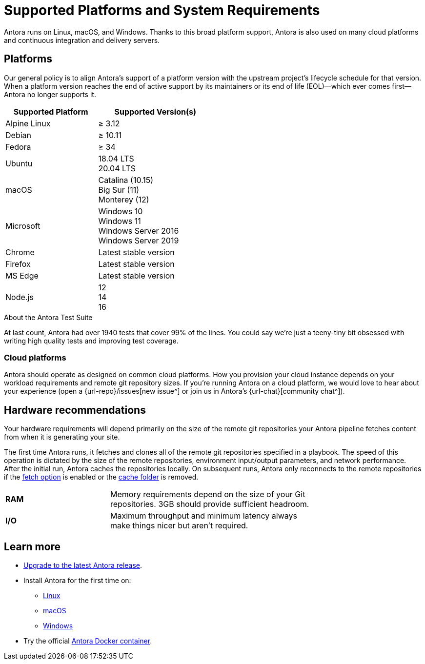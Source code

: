 = Supported Platforms and System Requirements
:navtitle: Supported Platforms
:test-count: over 1940
:test-coverage: 99%
// URLs
:url-issues: {url-repo}/issues
:emdash: &#8212;{zwsp}

Antora runs on Linux, macOS, and Windows.
Thanks to this broad platform support, Antora is also used on many cloud platforms and continuous integration and delivery servers.

== Platforms

Our general policy is to align Antora's support of a platform version with the upstream project's lifecycle schedule for that version.
When a platform version reaches the end of active support by its maintainers or its end of life (EOL){emdash}which ever comes first{emdash}Antora no longer supports it.

// When we have specific notes about a platform (tweaks and/or links to bugs) add a 3rd column to this table labeled "Good to Know"
[cols="20,25a",width="50%"]
|===
|Supported Platform |Supported Version(s)

|Alpine Linux
|&#8805; 3.12

|Debian
|&#8805; 10.11

|Fedora
|&#8805; 34

|Ubuntu
|[%hardbreaks]
18.04 LTS
20.04 LTS

|macOS
|[%hardbreaks]
Catalina (10.15)
Big Sur (11)
Monterey (12)

|Microsoft
|[%hardbreaks]
Windows 10
Windows 11
Windows Server 2016
Windows Server 2019

|Chrome
|Latest stable version

|Firefox
|Latest stable version

|MS Edge
|Latest stable version

|Node.js
|[%hardbreaks]
12
14
16
|===

.About the Antora Test Suite
****
At last count, Antora had {test-count} tests that cover {test-coverage} of the lines.
You could say we're just a teeny-tiny bit obsessed with writing high quality tests and improving test coverage.
****

=== Cloud platforms

Antora should operate as designed on common cloud platforms.
How you provision your cloud instance depends on your workload requirements and remote git repository sizes.
If you're running Antora on a cloud platform, we would love to hear about your experience (open a {url-issues}[new issue^] or join us in Antora's {url-chat}[community chat^]).

== Hardware recommendations

Your hardware requirements will depend primarily on the size of the remote git repositories your Antora pipeline fetches content from when it is generating your site.

The first time Antora runs, it fetches and clones all of the remote git repositories specified in a playbook.
The speed of this operation is dictated by the size of the remote repositories, environment input/output parameters, and network performance.
After the initial run, Antora caches the repositories locally.
On subsequent runs, Antora only reconnects to the remote repositories if the xref:playbook:runtime-fetch.adoc[fetch option] is enabled or the xref:playbook:runtime-cache-dir.adoc[cache folder] is removed.

[cols="2s,4",width="75%"]
|===
|RAM
|Memory requirements depend on the size of your Git repositories.
3GB should provide sufficient headroom.

|I/O
|Maximum throughput and minimum latency always make things nicer but aren't required.
|===

== Learn more

* xref:upgrade-antora.adoc[Upgrade to the latest Antora release].

* Install Antora for the first time on:

** xref:linux-requirements.adoc[Linux]
** xref:macos-requirements.adoc[macOS]
** xref:windows-requirements.adoc[Windows]

* Try the official xref:ROOT:antora-container.adoc[Antora Docker container].

////
OS Release schedule links

Alpine: https://alpinelinux.org/releases/

Arch: https://www.archlinux.org/releng/releases/

Arch Linux releases once a month, with only the 3 most recent distros being officially available

Debian: https://www.debian.org/releases/

Fedora: https://fedoraproject.org/wiki/Releases

Ubuntu Linux: https://wiki.ubuntu.com/Releases

openSUSE: https://en.opensuse.org/Portal:42.3
Checkout the Open Build Project: http://openbuildservice.org

Windows: https://en.wikipedia.org/wiki/Comparison_of_Microsoft_Windows_versions

Windows Server 2016: Mainstream support: Until January 11, 2022
Windows 10: TBD

MacOS https://en.wikipedia.org/wiki/MacOS_version_history

MS Edge: replaces IE 11 which is not being developed further; it is the default browser for Windows 10/Server 2016
////
